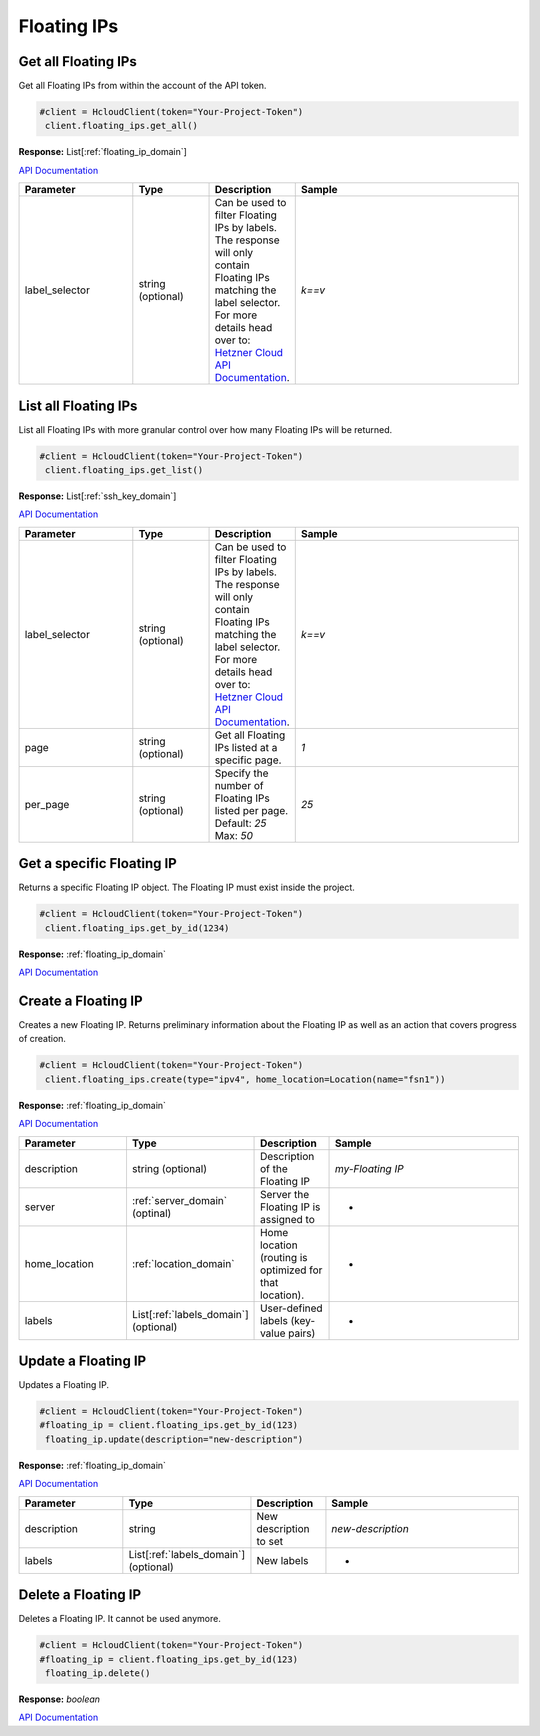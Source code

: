 Floating IPs
======================


Get all Floating IPs
----------------

Get all Floating IPs from within the account of the API token.

.. code-block:: python

  #client = HcloudClient(token="Your-Project-Token")
   client.floating_ips.get_all()

**Response:** List[:ref:`floating_ip_domain`]

`API Documentation <https://docs.hetzner.cloud/#floating-ips-get-all-floating-ips>`_

.. list-table::
   :widths: 15 10 10 30
   :header-rows: 1

   * - Parameter
     - Type
     - Description
     - Sample
   * - label_selector
     - string (optional)
     - Can be used to filter Floating IPs by labels. The response will only contain Floating IPs matching the label selector. For more details head over to: `Hetzner Cloud API Documentation <https://docs.hetzner.cloud/#overview-label-selector>`_.
     - `k==v`

List all Floating IPs
-----------------

List all Floating IPs with more granular control over how many Floating IPs will be returned.

.. code-block:: python

  #client = HcloudClient(token="Your-Project-Token")
   client.floating_ips.get_list()

**Response:** List[:ref:`ssh_key_domain`]

`API Documentation <https://docs.hetzner.cloud/#floating-ips-get-all-floating-ips>`_

.. list-table::
   :widths: 15 10 10 30
   :header-rows: 1

   * - Parameter
     - Type
     - Description
     - Sample
   * - label_selector
     - string (optional)
     - Can be used to filter Floating IPs by labels. The response will only contain Floating IPs matching the label selector. For more details head over to: `Hetzner Cloud API Documentation <https://docs.hetzner.cloud/#overview-label-selector>`_.
     - `k==v`
   * - page
     - string (optional)
     - Get all Floating IPs listed at a specific page.
     - `1`
   * - per_page
     - string (optional)
     - Specify the number of Floating IPs listed per page. Default: `25` Max: `50`
     - `25`

Get a specific Floating IP
-----------------

Returns a specific Floating IP object. The Floating IP must exist inside the project.

.. code-block:: python

  #client = HcloudClient(token="Your-Project-Token")
   client.floating_ips.get_by_id(1234)

**Response:** :ref:`floating_ip_domain`

`API Documentation <https://docs.hetzner.cloud/#floating-ips-get-a-specific-floating-ip>`_

Create a Floating IP
-----------------

Creates a new Floating IP. Returns preliminary information about the Floating IP as well as an action that covers progress of creation.

.. code-block:: python

  #client = HcloudClient(token="Your-Project-Token")
   client.floating_ips.create(type="ipv4", home_location=Location(name="fsn1"))

**Response:** :ref:`floating_ip_domain`

`API Documentation <https://docs.hetzner.cloud/#floating-ips-create-a-floating-ip>`_

.. list-table::
   :widths: 15 10 10 30
   :header-rows: 1

   * - Parameter
     - Type
     - Description
     - Sample
   * - description
     - string (optional)
     - Description of the Floating IP
     - `my-Floating IP`
   * - server
     - :ref:`server_domain` (optinal)
     - Server the Floating IP is assigned to
     - -
   * - home_location
     - :ref:`location_domain`
     - Home location (routing is optimized for that location).
     - -
   * - labels
     - List[:ref:`labels_domain`] (optional)
     - User-defined labels (key-value pairs)
     - -

Update a Floating IP
-----------------

Updates a Floating IP.

.. code-block:: python

  #client = HcloudClient(token="Your-Project-Token")
  #floating_ip = client.floating_ips.get_by_id(123)
   floating_ip.update(description="new-description")

**Response:** :ref:`floating_ip_domain`

`API Documentation <https://docs.hetzner.cloud/#floating-ips-update-a-floating-ip>`_

.. list-table::
   :widths: 15 10 10 30
   :header-rows: 1

   * - Parameter
     - Type
     - Description
     - Sample
   * - description
     - string
     - New description to set
     - `new-description`
   * - labels
     - List[:ref:`labels_domain`] (optional)
     - New labels
     - -

Delete a Floating IP
-----------------

Deletes a Floating IP. It cannot be used anymore.

.. code-block:: python

  #client = HcloudClient(token="Your-Project-Token")
  #floating_ip = client.floating_ips.get_by_id(123)
   floating_ip.delete()

**Response:** `boolean`

`API Documentation <https://docs.hetzner.cloud/#floating-ips-delete-a-floating-ip>`_
